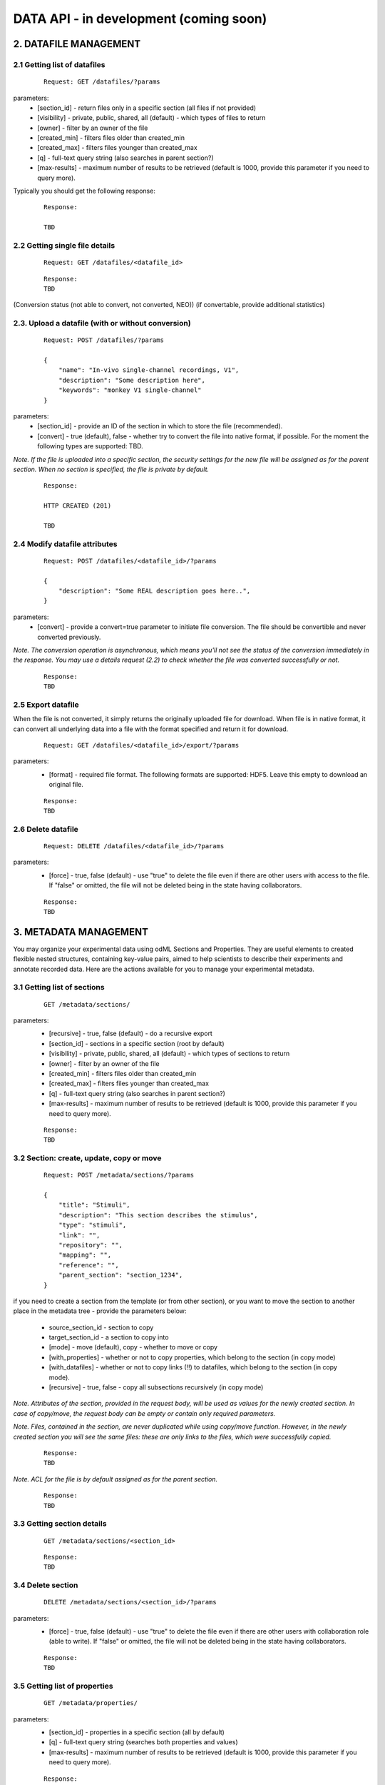
***************************************
DATA API - in development (coming soon)
***************************************

======================
2. DATAFILE MANAGEMENT
======================

-----------------------------
2.1 Getting list of datafiles
-----------------------------

 ::

    Request: GET /datafiles/?params

parameters:
 * [section_id] - return files only in a specific section (all files if not provided)
 * [visibility] - private, public, shared, all (default) - which types of files to return
 * [owner] - filter by an owner of the file
 * [created_min] - filters files older than created_min
 * [created_max] - filters files younger than created_max
 * [q] - full-text query string (also searches in parent section?)
 * [max-results] - maximum number of results to be retrieved (default is 1000, provide this parameter if you need to query more).

Typically you should get the following response:

 ::

    Response:

    TBD

-------------------------------
2.2 Getting single file details
-------------------------------
 ::
    
    Request: GET /datafiles/<datafile_id>


 ::
    
    Response:
    TBD


(Conversion status (not able to convert, not converted, NEO))
(if convertable, provide additional statistics)


---------------------------------------------------
2.3. Upload a datafile (with or without conversion)
---------------------------------------------------

 ::
    
    Request: POST /datafiles/?params

    {
        "name": "In-vivo single-channel recordings, V1",
        "description": "Some description here",
        "keywords": "monkey V1 single-channel"
    }

parameters:
 * [section_id] - provide an ID of the section in which to store the file (recommended).
 * [convert] - true (default), false - whether try to convert the file into native format, if possible. For the moment the following types are supported: TBD.

*Note. If the file is uploaded into a specific section, the security settings for the new file will be assigned as for the parent section. When no section is specified, the file is private by default.*

 ::
    
    Response:

    HTTP CREATED (201)

    TBD

------------------------------
2.4 Modify datafile attributes
------------------------------

 ::
    
    Request: POST /datafiles/<datafile_id>/?params

    {
        "description": "Some REAL description goes here..",
    }

parameters:
 * [convert] - provide a convert=true parameter to initiate file conversion. The file should be convertible and never converted previously.

*Note. The conversion operation is asynchronous, which means you'll not see the status of the conversion immediately in the response. You may use a details request (2.2) to check whether the file was converted successfully or not.*

 ::
    
    Response:
    TBD

-------------------
2.5 Export datafile
-------------------

When the file is not converted, it simply returns the originally uploaded file for download. When file is in native format, it can convert all underlying data into a file with the format specified and return it for download.

 ::
    
    Request: GET /datafiles/<datafile_id>/export/?params


parameters:
 * [format] - required file format. The following formats are supported: HDF5. Leave this empty to download an original file.

 ::
    
    Response:
    TBD

-------------------
2.6 Delete datafile
-------------------
 ::
    
    Request: DELETE /datafiles/<datafile_id>/?params


parameters:
 * [force] - true, false (default) - use "true" to delete the file even if there are other users with access to the file. If "false" or omitted, the file will not be deleted being in the state having collaborators.

 ::
    
    Response:
    TBD


======================
3. METADATA MANAGEMENT
======================

You may organize your experimental data using odML Sections and Properties. They are useful elements to created flexible nested structures, containing key-value pairs, aimed to help scientists to describe their experiments and annotate recorded data. Here are the actions available for you to manage your experimental metadata.

----------------------------
3.1 Getting list of sections
----------------------------

 ::
    
    GET /metadata/sections/

parameters:
 * [recursive] - true, false (default) - do a recursive export
 * [section_id] - sections in a specific section (root by default)
 * [visibility] - private, public, shared, all (default) - which types of sections to return
 * [owner] - filter by an owner of the file
 * [created_min] - filters files older than created_min
 * [created_max] - filters files younger than created_max
 * [q] - full-text query string (also searches in parent section?)
 * [max-results] - maximum number of results to be retrieved (default is 1000, provide this parameter if you need to query more).

 ::
    
    Response:
    TBD

-----------------------------------------
3.2 Section: create, update, copy or move
-----------------------------------------

 ::
    
    Request: POST /metadata/sections/?params

    { 
        "title": "Stimuli",
        "description": "This section describes the stimulus",
        "type": "stimuli",
        "link": "",
        "repository": "",
        "mapping": "",
        "reference": "",
        "parent_section": "section_1234",
    }

if you need to create a section from the template (or from other section), or you want to move the section to another place in the metadata tree - provide the parameters below:

 * source_section_id - section to copy
 * target_section_id - a section to copy into
 * [mode] - move (default), copy - whether to move or copy
 * [with_properties] - whether or not to copy properties, which belong to the section (in copy mode)
 * [with_datafiles] - whether or not to copy links (!!) to datafiles, which belong to the section (in copy mode).
 * [recursive] - true, false - copy all subsections recursively (in copy mode)

*Note. Attributes of the section, provided in the request body, will be used as values for the newly created section. In case of copy/move, the request body can be empty or contain only required parameters.*

*Note. Files, contained in the section, are never duplicated while using copy/move function. However, in the newly created section you will see the same files: these are only links to the files, which were successfully copied.*


 ::
    
    Response:
    TBD



*Note. ACL for the file is by default assigned as for the parent section.*

 ::
    
    Response:
    TBD


---------------------------
3.3 Getting section details
---------------------------

 ::
    
    GET /metadata/sections/<section_id>


 ::
    
    Response:
    TBD


------------------
3.4 Delete section
------------------

 ::

    DELETE /metadata/sections/<section_id>/?params


parameters:
 * [force] - true, false (default) - use "true" to delete the file even if there are other users with collaboration role (able to write). If "false" or omitted, the file will not be deleted being in the state having collaborators.


 ::
    
    Response:
    TBD


------------------------------
3.5 Getting list of properties
------------------------------

 ::
    
    GET /metadata/properties/

parameters:
 * [section_id] - properties in a specific section (all by default)
 * [q] - full-text query string (searches both properties and values)
 * [max-results] - maximum number of results to be retrieved (default is 1000, provide this parameter if you need to query more).


 ::
    
    Response:
    TBD


-------------------------------
3.6 Create or update a property
-------------------------------

 ::
    
    Request: POST /metadata/properties/<property_id>/

    { 
        "section_id": "section_1234",
        "description": "This section describes the stimulus",
        "name": "stimuli colors",
        "type": "experimental conditions",
        "unit": "",
        "definition": "",
        "mapping": "",
        "dependency": "",
    }


 ::
    
    Response:
    TBD


----------------------
3.7 Getting a property
----------------------

 ::
    
    GET /metadata/properties/<property_id>


 ::
    
    Response:
    TBD

-------------------
3.8 Delete property
-------------------

 ::
    
    DELETE /metadata/properties/<property_id>


 ::
    
    Response:
    TBD



== 4. MANAGE PERMISSIONS ==

Datafiles and sections sharing is controlled via the access control lists. Access control lists are just basic lists that show who has access to a given resource. In the ACLs, the following roles are available for a given document or folder:
 * owner — the owner of the resource (section or file). As an owner you have the ability to modify the ACL, delete the file, etc.
 * writer — a collaborator.
 * reader — a viewer (equivalent to read-only access).
A resource (datafile or section) by itself has also a sharing state, which can be 
 * public — all users may see the contents of the resource.
 * friendly — all friends have a reader role, with no need to assign them for every resource.
 * private — noone, except users, specified explicitly, may see the resource.
With no dependence on the state, people, assigned explicitly by owner of the resource as readers or writers, have corresponding access to the resource.

By <resource_type> in this paragraph we assume either "sections", either "datafiles".

'''4.1 Getting resource permissions'''

 ::
    
Request: GET /<resource_type>/acl/<resource_id>/


 ::
    
Response:
TBD


'''4.2 Set resource state (public, friendly, private)'''

 ::
    
Request: POST /<resource_type>/acl/<resource_id>/?param


parameters:
 * state - public, friendly, private - resource safety level
 * [recursive] - true, false (default) - apply to all resources recursivery (when resource_type is sections)

 ::
    
Response:
TBD


'''4.3 Share resource with a user'''

 ::
    
Request: POST /<resource_type>/acl/share/<resource_id>/?param


parameters:
 * user_id - a user to add to the share
 * role - reader, writer - a role for this user
 * [recursive] - true, false (default) - apply to all resources recursivery (when resource_type is sections)

''Note. A user specified will be added to the list of collaborators (readers).''


 ::
    
Response:
TBD



'''4.4 Retreat resource to completely private state'''

 ::
    
Request: POST /<resource_type>/acl/retreat/<resource_id>/?param


parameters:
 * [recursive] - true, false (default) - apply to all resources recursivery (when resource_type is sections)


 ::
    
Response:
TBD



'''4.5 Remove a user from resource share'''

 ::
    
Request: POST /<resource_type>/acl/unshare/<resource_id>/?param


parameters:
 * user_id - a user to remove from the share
 * [recursive] - true, false (default) - apply to all resources recursivery (when resource_type is sections)


 ::
    
Response:
TBD



'''4.6 Remove a user from ALL shares'''

 ::
    
Request: POST /<resource_type>/acl/disgrace/<user_id>


parameters:
 * user_id - a user for total remove from any sharing


 ::
    
Response:
TBD


----

== 5. SEARCH USING G-NODE API ==

TBD


----



'''2.7 Computations with specified objects'''

 ::
    
Request: POST /electrophysiology/<operation>/?params


parameters:
 * operation - an operation to perform
 * object_type - analogsignal or spiketrain
 * object_list - a tuple of object ids
 * [query_string] - if defined, a query string will be used to select object for computation. object_list will be ignored.
 * datafile_id - where to save the results


 ::
    
Response:
TBD



'''2.8 Delete an object'''

 ::
    
Request: DELETE /electrophysiology/?params


parameters:
 * obj_type - type of the object
 * obj_id - object id


 ::
    
Response:
TBD




----

== 7. RESOURCE ACTION HISTORY (draft) ==

In order not to forget, how certain scientific computations were achieved, or what is the source of a certain analog signal, you may request a history of an action with objects. An action history is a table indicating a source for an operation, description of an operation made and a result.

'''7.1 Get object action history'''

 ::
    
Request: GET /history/object/?params


parameters:
 * obj_type - type of the object
 * obj_id - object id
 * [start_date] - start date of the history
 * [end_date] - start date of the history


 ::
    
Response:
TBD



'''7.2 Get user action history'''

 ::
    
Request: GET /history/user/?params


parameters:
 * user_id - object id
 * [start_date] - start date of the history
 * [end_date] - start date of the history


 ::
    
Response:
TBD



''Note. Usually you will deal with the following HTTP status codes:''

201 - "Created" - new object was successfully created.
200 - "OK" - the object was successfully updated or GET operation performed successfully.
404 - "Not Found" - you have provided an [obj_id], however, such an object does not exist. Or URL is wrond and not supported.
403 - "Forbidden" - you don't have access to create, modify or view an object.
400 - "Bad request" - some of the request parameters are not provided correctly. Consider the "message" contents.
401 - "Unauthorized" - authorization key not provided.


----

----

FUTURE:
 * archiving mechanisms
 * include links in respresentations (http://www.infoq.com/articles/rest-anti-patterns)
 * caching!! see google + http://www.mnot.net/cache_docs/
 * etags???
 * version management!!!
 * import / conversion using Google Refine technologies
 * (SOLVED) NEO: /electrophysiology/info/<neo_id>/ - short info: think about what kind of info could there be, like number of segments/signals in a block, total data in MB etc.
 * NEO: as above, in /electrophysiology/select/<obj_type>/ - provide short info about every object + a summary about all (total volume, for example)
 * NEO: /electrophysiology/select/<obj_type>/ add query mechanism
 * (SOLVED) NEO: if an array data is missing for data-related objects, should we throw an error? or just allow a user to create it? Throw an error
 * (SOLVED) NEO: should we assign units by default, if not provided? NO
 * NEO security: based on files? or not?
